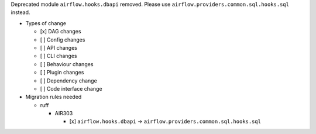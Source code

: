 Deprecated module ``airflow.hooks.dbapi`` removed. Please use ``airflow.providers.common.sql.hooks.sql`` instead.

* Types of change

  * [x] DAG changes
  * [ ] Config changes
  * [ ] API changes
  * [ ] CLI changes
  * [ ] Behaviour changes
  * [ ] Plugin changes
  * [ ] Dependency change
  * [ ] Code interface change

* Migration rules needed

  * ruff

    * AIR303

      * [x] ``airflow.hooks.dbapi`` → ``airflow.providers.common.sql.hooks.sql``
